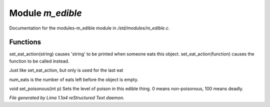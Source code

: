 Module *m_edible*
******************

Documentation for the modules-m_edible module in */std/modules/m_edible.c*.

Functions
=========
.. c:function:: void set_eat_action(mixed action)

set_eat_action(string) causes 'string' to be printed when someone
eats this object.  set_eat_action(function) causes the function
to be called instead.


.. c:function:: void set_last_eat_action(mixed action)

Just like set_eat_action, but only is used for the last eat


.. c:function:: void set_num_eats(int num)

num_eats is the number of eats left before the object is empty.


.. c:function:: void set_poisonous(int p)

void set_poisonous(int p)
Sets the level of poison in this edible thing.
0 means non-poisonous, 100 means deadly.



*File generated by Lima 1.1a4 reStructured Text daemon.*
